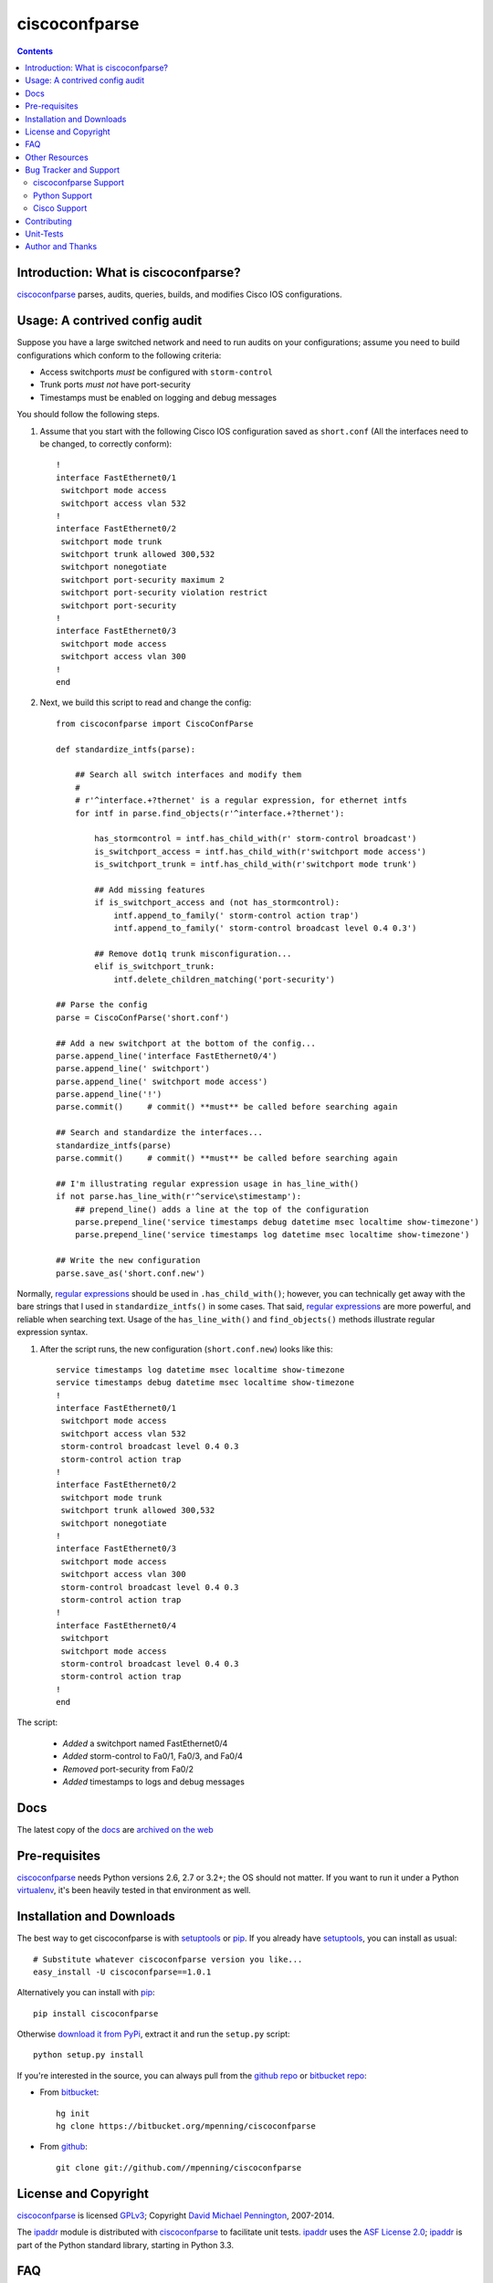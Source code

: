 ==============
ciscoconfparse
==============

.. image:: https://travis-ci.org/mpenning/ciscoconfparse.png?branch=master
   :target: https://travis-ci.org/mpenning/ciscoconfparse
   :alt: Travis CI Status

.. image:: https://badge.fury.io/py/ciscoconfparse.png
   :target: https://pypi.python.org/pypi/ciscoconfparse/
   :alt: Version

.. image:: https://pypip.in/license/ciscoconfparse/badge.png
   :target: https://pypi.python.org/pypi/ciscoconfparse/
   :alt: License

.. image:: https://pypip.in/d/ciscoconfparse/badge.png
   :target: https://pypi.python.org/pypi/ciscoconfparse
   :alt: Downloads

.. contents::

.. _introduction:

Introduction: What is ciscoconfparse?
=====================================

ciscoconfparse_ parses, audits, queries, builds, and modifies Cisco IOS 
configurations.

Usage: A contrived config audit
===============================

Suppose you have a large switched network and
need to run audits on your configurations; assume you need to build 
configurations which conform to the following criteria:

* Access switchports *must* be configured with ``storm-control``
* Trunk ports *must not* have port-security
* Timestamps must be enabled on logging and debug messages

You should follow the following steps.

#) Assume that you start with the following Cisco IOS configuration saved as ``short.conf`` (All the interfaces need to be changed, to correctly conform): ::

    !
    interface FastEthernet0/1
     switchport mode access
     switchport access vlan 532
    !
    interface FastEthernet0/2
     switchport mode trunk
     switchport trunk allowed 300,532
     switchport nonegotiate
     switchport port-security maximum 2
     switchport port-security violation restrict
     switchport port-security
    !
    interface FastEthernet0/3
     switchport mode access
     switchport access vlan 300
    !
    end




#) Next, we build this script to read and change the config: ::

    from ciscoconfparse import CiscoConfParse

    def standardize_intfs(parse):

        ## Search all switch interfaces and modify them
        #
        # r'^interface.+?thernet' is a regular expression, for ethernet intfs
        for intf in parse.find_objects(r'^interface.+?thernet'):

            has_stormcontrol = intf.has_child_with(r' storm-control broadcast')
            is_switchport_access = intf.has_child_with(r'switchport mode access')
            is_switchport_trunk = intf.has_child_with(r'switchport mode trunk')

            ## Add missing features
            if is_switchport_access and (not has_stormcontrol):
                intf.append_to_family(' storm-control action trap')
                intf.append_to_family(' storm-control broadcast level 0.4 0.3')

            ## Remove dot1q trunk misconfiguration...
            elif is_switchport_trunk:
                intf.delete_children_matching('port-security')

    ## Parse the config
    parse = CiscoConfParse('short.conf')

    ## Add a new switchport at the bottom of the config...
    parse.append_line('interface FastEthernet0/4')
    parse.append_line(' switchport')
    parse.append_line(' switchport mode access')
    parse.append_line('!')
    parse.commit()     # commit() **must** be called before searching again

    ## Search and standardize the interfaces...
    standardize_intfs(parse)
    parse.commit()     # commit() **must** be called before searching again

    ## I'm illustrating regular expression usage in has_line_with()
    if not parse.has_line_with(r'^service\stimestamp'):
        ## prepend_line() adds a line at the top of the configuration
        parse.prepend_line('service timestamps debug datetime msec localtime show-timezone')
        parse.prepend_line('service timestamps log datetime msec localtime show-timezone')

    ## Write the new configuration
    parse.save_as('short.conf.new')

Normally, `regular expressions`_ should be used in ``.has_child_with()``; 
however, you can technically get away with the bare strings that I used in 
``standardize_intfs()`` in some cases.  That said, `regular expressions`_ are 
more powerful, and reliable when searching text.  Usage of 
the ``has_line_with()`` and ``find_objects()`` methods illustrate regular 
expression syntax.

#) After the script runs, the new configuration (``short.conf.new``) looks like this: ::

    service timestamps log datetime msec localtime show-timezone
    service timestamps debug datetime msec localtime show-timezone
    !
    interface FastEthernet0/1
     switchport mode access
     switchport access vlan 532
     storm-control broadcast level 0.4 0.3
     storm-control action trap
    !
    interface FastEthernet0/2
     switchport mode trunk
     switchport trunk allowed 300,532
     switchport nonegotiate
    !
    interface FastEthernet0/3
     switchport mode access
     switchport access vlan 300
     storm-control broadcast level 0.4 0.3
     storm-control action trap
    !
    interface FastEthernet0/4
     switchport
     switchport mode access
     storm-control broadcast level 0.4 0.3
     storm-control action trap
    !
    end

The script:

 * *Added* a switchport named FastEthernet0/4
 * *Added* storm-control to Fa0/1, Fa0/3, and Fa0/4
 * *Removed* port-security from Fa0/2
 * *Added* timestamps to logs and debug messages

Docs
====

The latest copy of the docs_ are `archived on the web <http://www.pennington.net/py/ciscoconfparse/>`_

.. _Pre-Requisites:

Pre-requisites
==============

ciscoconfparse_ needs  Python versions 2.6, 2.7 or 3.2+; the OS should not
matter. If you want to run it under a Python virtualenv_, it's been heavily 
tested in that environment as well.

.. _Installation:

Installation and Downloads
==========================

The best way to get ciscoconfparse is with setuptools_ or pip_.  If you 
already have setuptools_, you can install as usual:

::

      # Substitute whatever ciscoconfparse version you like...
      easy_install -U ciscoconfparse==1.0.1

Alternatively you can install with pip_:

::

      pip install ciscoconfparse

Otherwise `download it from PyPi <https://pypi.python.org/pypi/ciscoconfparse>`_, extract it and run the ``setup.py`` script:

::

      python setup.py install

If you're interested in the source, you can always pull from the `github repo`_
or `bitbucket repo`_:

- From bitbucket_:
  ::

      hg init
      hg clone https://bitbucket.org/mpenning/ciscoconfparse

- From github_:
  ::

      git clone git://github.com//mpenning/ciscoconfparse


.. _`License and Copyright`:

License and Copyright
=====================

ciscoconfparse_ is licensed GPLv3_; Copyright `David Michael Pennington`_, 
2007-2014.

The `ipaddr`_ module is distributed with ciscoconfparse_ to facilitate unit
tests. `ipaddr`_ uses the `ASF License 2.0`_; `ipaddr`_ is part of the Python
standard library, starting in Python 3.3.

.. _FAQ:

FAQ
===

#) *QUESTION*: I want to use ciscoconfparse_ with Python3; is that safe?  *ANSWER*: As long as you're using Python 3.2 or higher, it's safe. I test every release against Python 3.2+.

#) *QUESTION*: The example in this ``README.rst`` file looks different than what I'm used to seeing.  Did you change something?  *ANSWER*: Yes, starting around ciscoconfparse_ v0.9.10 I introducted more methods directly on ``IOSConfigLine`` objects; going forward, these methods are the preferred way to use ciscoconfparse_, although the sphinx docs_ on my website haven't been updated yet.  Please start using the new methods shown in the example, since they're faster, and you type much less code this way.  Eventually I'm going to deprecate the original style ciscoconfparse_ methods, but that's not going to happen yet.

#) *QUESTION*: ciscoconfparse_ saved me a lot of time, I want to give money.  Do you have a donation link?  *ANSWER*:  I love getting emails like this; helping people get their jobs done is why I wrote the module.  However, I'm not accepting donations.

#) *QUESTION*: Is there a way to use this module with perl?  *ANSWER*: Yes, I do this myself. Install the python package as you normally would and import it into perl with ``Inline.pm`` and ``Inline::Python`` from CPAN.

#) *QUESTION*: When I use ``find_children("interface GigabitEthernet3/2")``, I'm getting all interfaces beginning with 3/2, including 3/21, 3/22, 3/23 and 3/24. How can I limit my results?  *ANSWER*: There are two ways... the simplest is to use the 'exactmatch' option...  ``find_children("interface GigabitEthernet3/2", exactmatch=True)``. Another way is to utilize regex expansion that is native to many methods... ``find_children("interface GigabitEthernet3/2$")``

.. _`Other-Resources`:

Other Resources
===============

 * `Dive into Python3`_ is a good way to learn Python
 * `Team CYMRU`_ has a `Secure IOS Template`_, which is especially useful for external-facing routers / switches
 * `Cisco's Guide to hardening IOS devices`_


.. _`Bug-Tracker-and-Support`:

Bug Tracker and Support
=======================

ciscoconfparse Support
----------------------

Please report any suggestions, bug reports, or annoyances with 
ciscoconfparse_ through the `bitbucket bug tracker`_.

Python Support
--------------

If you're having problems with general python issues, consider searching for
a solution on `Stack Overflow`_.  If you can't find a solution for your problem
or need more help, you can `ask a question`_.

Cisco Support
-------------

If you're having problems with your Cisco devices, you can open a case with 
`Cisco TAC`_; if you prefer crowd-sourcing, you can ask on the Stack Exchange 
`Network Engineering`_ site.

.. _Contributing:

Contributing
============

ciscoconfparse_ is developed with mercurial_, and pushed to bitbucket_.  
`hg-git`_ keeps `github repo`_ and bitbucket_ in sync, so it shouldn't 
matter if you just want to fork the `github repo`_.

Due to real-life time limitations, the docs_ are getting behind the bitbucket_
repo.  Even if you think your Python isn't good enough to contribute directly, 
I also value thoughtful improvements to the docs_.

.. _Unit-Tests:

Unit-Tests
==========

I use the `Travis CI project <https://travis-ci.org>`_ to continuously test ciscoconfparse on Python versions 2.6 through 3.3.

Click the image below for details; the current build status is:

.. image:: https://travis-ci.org/mpenning/ciscoconfparse.png?branch=master
   :align: center
   :target: https://travis-ci.org/mpenning/ciscoconfparse
   :alt: Travis CI Status

.. _Author:

Author and Thanks
=================

ciscoconfparse_ was written by David Michael Pennington (mike [~at~] 
pennington [/dot\] net).

Special thanks:

 * Thanks to David Muir Sharnoff for his suggestion about making a special case for IOS banners.
 * Thanks to Alan Cownie for his API suggestions.
 * Sola Dei Gloria.


.. _ciscoconfparse: https://pypi.python.org/pypi/ciscoconfparse

.. _`David Michael Pennington`: http://pennington.net/

.. _setuptools: https://pypi.python.org/pypi/setuptools

.. _pip: https://pypi.python.org/pypi/pip

.. _virtualenv: https://pypi.python.org/pypi/virtualenv

.. _`github repo`: https://github.com/mpenning/ciscoconfparse

.. _`bitbucket repo`: https://bitbucket.org/mpenning/ciscoconfparse

.. _bitbucket: https://bitbucket.org/mpenning/ciscoconfparse

.. _github: https://github.com/mpenning/ciscoconfparse

.. _mercurial: http://mercurial.selenic.com/

.. _`bitbucket bug tracker`: https://bitbucket.org/mpenning/ciscoconfparse/issues

.. _`hg-git`: http://hg-git.github.io/

.. _`regular expressions`: http://docs.python.org/2/howto/regex.html

.. _`docs`: http://www.pennington.net/py/ciscoconfparse/

.. _`ipaddr`: https://code.google.com/p/ipaddr-py/

.. _`GPLv3`: http://www.gnu.org/licenses/gpl-3.0.html

.. _`ASF License 2.0`: http://www.apache.org/licenses/LICENSE-2.0

.. _`Dive into Python3`: http://www.diveintopython3.net/

.. _`Network Engineering`: http://networkengineering.stackexchange.com/

.. _`Stack Overflow`: http://stackoverflow.com/

.. _`ask a question`: http://stackoverflow.com/questions/ask

.. _`Secure IOS Template`: https://www.cymru.com/Documents/secure-ios-template.html

.. _`Team CYMRU`: http://www.team-cymru.org/

.. _`Cisco TAC`: http://cisco.com/go/support

.. _`Cisco's Guide to hardening IOS devices`: http://www.cisco.com/c/en/us/support/docs/ip/access-lists/13608-21.html
